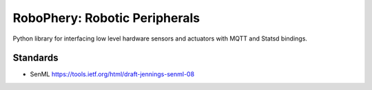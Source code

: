 
==============================
RoboPhery: Robotic Peripherals
==============================

Python library for interfacing low level hardware sensors and actuators with
MQTT and Statsd bindings.


Standards
=========

* SenML https://tools.ietf.org/html/draft-jennings-senml-08
